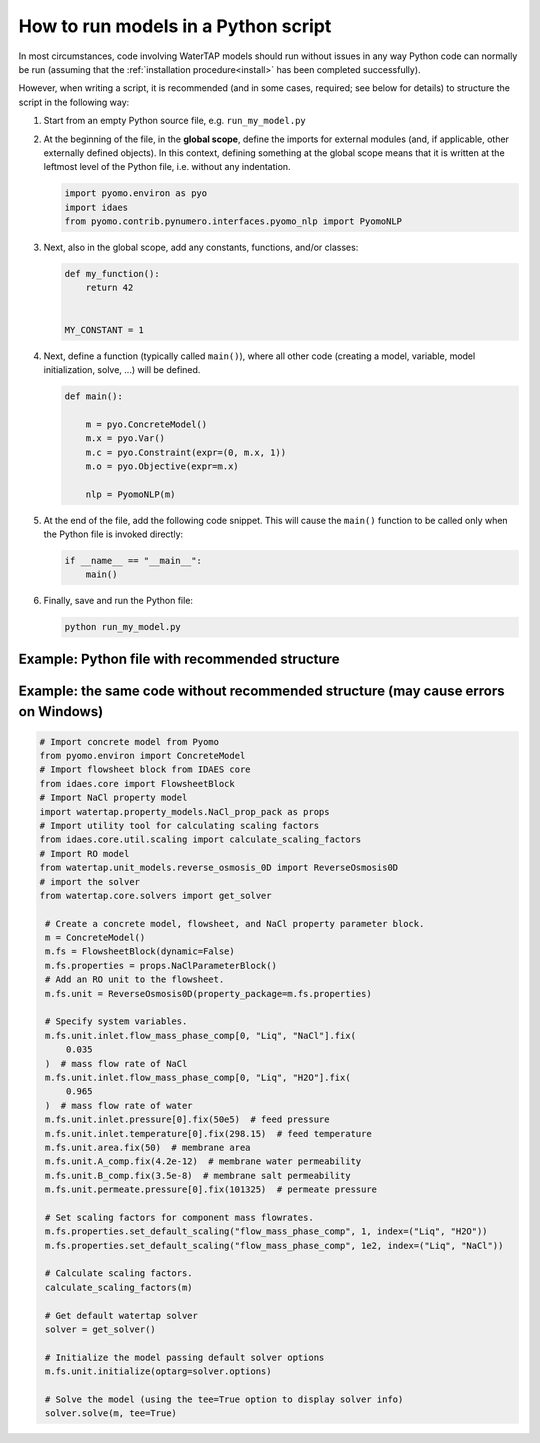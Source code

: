 .. _how_to_run_models_in_a_py_script:

How to run models in a Python script
====================================

In most circumstances, code involving WaterTAP models should run without issues in any way Python code can normally be run (assuming that the :ref:`installation procedure<install>` has been completed successfully).

However, when writing a script, it is recommended (and in some cases, required; see below for details) to structure the script in the following way:

#. Start from an empty Python source file, e.g. ``run_my_model.py``
#. At the beginning of the file, in the **global scope**, define the imports for external modules (and, if applicable, other externally defined objects).
   In this context, defining something at the global scope means that it is written at the leftmost level of the Python file, i.e. without any indentation.

   .. code-block::

      import pyomo.environ as pyo
      import idaes
      from pyomo.contrib.pynumero.interfaces.pyomo_nlp import PyomoNLP

#. Next, also in the global scope, add any constants, functions, and/or classes:

   .. code-block::
   
       def my_function():
           return 42
   
   
       MY_CONSTANT = 1

#. Next, define a function (typically called ``main()``), where all other code (creating a model, variable, model initialization, solve, ...) will be defined.

   .. code-block::
   
      def main():
   
          m = pyo.ConcreteModel()
          m.x = pyo.Var()
          m.c = pyo.Constraint(expr=(0, m.x, 1))
          m.o = pyo.Objective(expr=m.x)
   
          nlp = PyomoNLP(m)

#. At the end of the file, add the following code snippet. This will cause the ``main()`` function to be called only when the Python file is invoked directly:

   .. code-block::

      if __name__ == "__main__":
          main()

#. Finally, save and run the Python file:

   .. code-block:: bash

      python run_my_model.py

Example: Python file with recommended structure
^^^^^^^^^^^^^^^^^^^^^^^^^^^^^^^^^^^^^^^^^^^^^^^

.. testcode::

    # Import concrete model from Pyomo
    from pyomo.environ import ConcreteModel
    # Import flowsheet block from IDAES core
    from idaes.core import FlowsheetBlock
    # Import NaCl property model
    import watertap.property_models.NaCl_prop_pack as props
    # Import utility tool for calculating scaling factors
    from idaes.core.util.scaling import calculate_scaling_factors
    # Import RO model
    from watertap.unit_models.reverse_osmosis_0D import ReverseOsmosis0D
    # import the solver
    from watertap.core.solvers import get_solver


    # Put all the model constructors, initialization, and solver in a separate function
    def main():
        # Create a concrete model, flowsheet, and NaCl property parameter block.
        m = ConcreteModel()
        m.fs = FlowsheetBlock(dynamic=False)
        m.fs.properties = props.NaClParameterBlock()
        # Add an RO unit to the flowsheet.
        m.fs.unit = ReverseOsmosis0D(property_package=m.fs.properties)

        # Specify system variables.
        m.fs.unit.inlet.flow_mass_phase_comp[0, "Liq", "NaCl"].fix(
            0.035
        )  # mass flow rate of NaCl
        m.fs.unit.inlet.flow_mass_phase_comp[0, "Liq", "H2O"].fix(
            0.965
        )  # mass flow rate of water
        m.fs.unit.inlet.pressure[0].fix(50e5)  # feed pressure
        m.fs.unit.inlet.temperature[0].fix(298.15)  # feed temperature
        m.fs.unit.area.fix(50)  # membrane area
        m.fs.unit.A_comp.fix(4.2e-12)  # membrane water permeability
        m.fs.unit.B_comp.fix(3.5e-8)  # membrane salt permeability
        m.fs.unit.permeate.pressure[0].fix(101325)  # permeate pressure

        # Set scaling factors for component mass flowrates.
        m.fs.properties.set_default_scaling("flow_mass_phase_comp", 1, index=("Liq", "H2O"))
        m.fs.properties.set_default_scaling(
            "flow_mass_phase_comp", 1e2, index=("Liq", "NaCl")
        )

        # Calculate scaling factors.
        calculate_scaling_factors(m)

        # Get default watertap solver
        solver = get_solver()

        # Initialize the model passing default solver options
        m.fs.unit.initialize(optarg=solver.options)

        # Solve the model (using the tee=True option to display solver info)
        solver.solve(m, tee=True)


    # Call that function in the "__main__" for the script
    if __name__ == "__main__":
        main()

Example: the same code without recommended structure (may cause errors on Windows)
^^^^^^^^^^^^^^^^^^^^^^^^^^^^^^^^^^^^^^^^^^^^^^^^^^^^^^^^^^^^^^^^^^^^^^^^^^^^^^^^^^

.. code-block::

   # Import concrete model from Pyomo
   from pyomo.environ import ConcreteModel
   # Import flowsheet block from IDAES core
   from idaes.core import FlowsheetBlock
   # Import NaCl property model
   import watertap.property_models.NaCl_prop_pack as props
   # Import utility tool for calculating scaling factors
   from idaes.core.util.scaling import calculate_scaling_factors
   # Import RO model
   from watertap.unit_models.reverse_osmosis_0D import ReverseOsmosis0D
   # import the solver
   from watertap.core.solvers import get_solver

    # Create a concrete model, flowsheet, and NaCl property parameter block.
    m = ConcreteModel()
    m.fs = FlowsheetBlock(dynamic=False)
    m.fs.properties = props.NaClParameterBlock()
    # Add an RO unit to the flowsheet.
    m.fs.unit = ReverseOsmosis0D(property_package=m.fs.properties)

    # Specify system variables.
    m.fs.unit.inlet.flow_mass_phase_comp[0, "Liq", "NaCl"].fix(
        0.035
    )  # mass flow rate of NaCl
    m.fs.unit.inlet.flow_mass_phase_comp[0, "Liq", "H2O"].fix(
        0.965
    )  # mass flow rate of water
    m.fs.unit.inlet.pressure[0].fix(50e5)  # feed pressure
    m.fs.unit.inlet.temperature[0].fix(298.15)  # feed temperature
    m.fs.unit.area.fix(50)  # membrane area
    m.fs.unit.A_comp.fix(4.2e-12)  # membrane water permeability
    m.fs.unit.B_comp.fix(3.5e-8)  # membrane salt permeability
    m.fs.unit.permeate.pressure[0].fix(101325)  # permeate pressure

    # Set scaling factors for component mass flowrates.
    m.fs.properties.set_default_scaling("flow_mass_phase_comp", 1, index=("Liq", "H2O"))
    m.fs.properties.set_default_scaling("flow_mass_phase_comp", 1e2, index=("Liq", "NaCl"))

    # Calculate scaling factors.
    calculate_scaling_factors(m)

    # Get default watertap solver
    solver = get_solver()

    # Initialize the model passing default solver options
    m.fs.unit.initialize(optarg=solver.options)

    # Solve the model (using the tee=True option to display solver info)
    solver.solve(m, tee=True)
